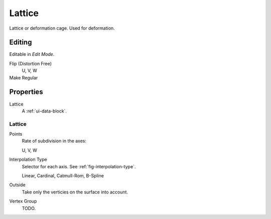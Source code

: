 
*******
Lattice
*******

Lattice or deformation cage. Used for deformation.


Editing
=======

Editable  in *Edit Mode*.

Flip (Distortion Free)
   U, V, W
Make Regular
   ..


Properties
==========

Lattice
   A :ref:`ui-data-block`.


Lattice
-------

Points
   Rate of subdivision in the axes:

   U, V, W
Interpolation Type
   Selector for each axis. See :ref:`fig-interpolation-type`.

   Linear, Cardinal, Catmull-Rom, B-Spline
Outside
   Take only the verticies on the surface into account.
Vertex Group
   TODO.
